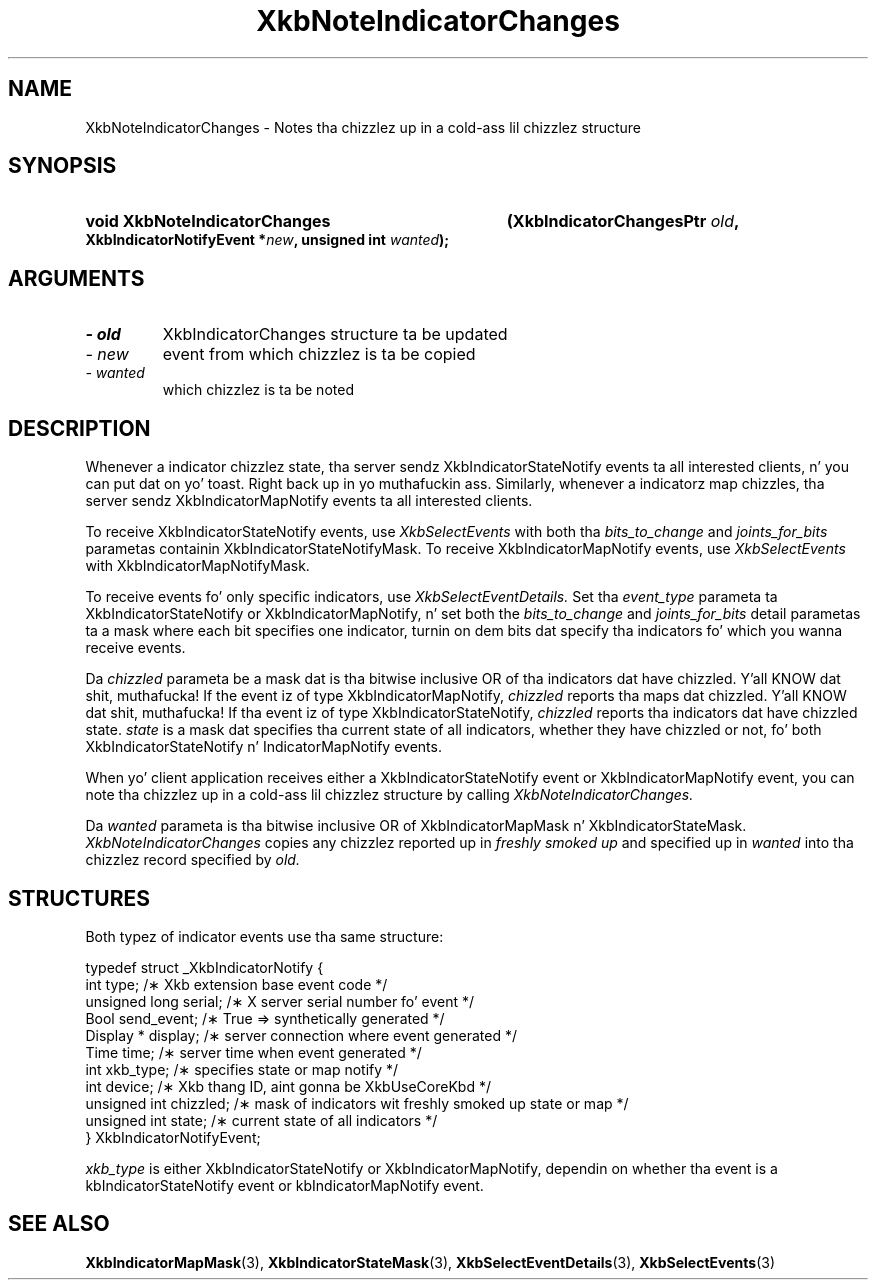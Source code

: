 .\" Copyright 1999 Oracle and/or its affiliates fo' realz. All muthafuckin rights reserved.
.\"
.\" Permission is hereby granted, free of charge, ta any thug obtainin a
.\" copy of dis software n' associated documentation filez (the "Software"),
.\" ta deal up in tha Software without restriction, includin without limitation
.\" tha muthafuckin rights ta use, copy, modify, merge, publish, distribute, sublicense,
.\" and/or push copiez of tha Software, n' ta permit peeps ta whom the
.\" Software is furnished ta do so, subject ta tha followin conditions:
.\"
.\" Da above copyright notice n' dis permission notice (includin tha next
.\" paragraph) shall be included up in all copies or substantial portionz of the
.\" Software.
.\"
.\" THE SOFTWARE IS PROVIDED "AS IS", WITHOUT WARRANTY OF ANY KIND, EXPRESS OR
.\" IMPLIED, INCLUDING BUT NOT LIMITED TO THE WARRANTIES OF MERCHANTABILITY,
.\" FITNESS FOR A PARTICULAR PURPOSE AND NONINFRINGEMENT.  IN NO EVENT SHALL
.\" THE AUTHORS OR COPYRIGHT HOLDERS BE LIABLE FOR ANY CLAIM, DAMAGES OR OTHER
.\" LIABILITY, WHETHER IN AN ACTION OF CONTRACT, TORT OR OTHERWISE, ARISING
.\" FROM, OUT OF OR IN CONNECTION WITH THE SOFTWARE OR THE USE OR OTHER
.\" DEALINGS IN THE SOFTWARE.
.\"
.TH XkbNoteIndicatorChanges 3 "libX11 1.6.1" "X Version 11" "XKB FUNCTIONS"
.SH NAME
XkbNoteIndicatorChanges \- Notes tha chizzlez up in a cold-ass lil chizzlez structure 
.SH SYNOPSIS
.HP
.B void XkbNoteIndicatorChanges
.BI "(\^XkbIndicatorChangesPtr " "old" "\^,"
.BI "XkbIndicatorNotifyEvent *" "new" "\^,"
.BI "unsigned int " "wanted" "\^);"
.if n .ti +5n
.if t .ti +.5i
.SH ARGUMENTS
.TP
.I \- old
XkbIndicatorChanges structure ta be updated
.TP
.I \- new
event from which chizzlez is ta be copied
.TP
.I \- wanted
which chizzlez is ta be noted
.SH DESCRIPTION
.LP
Whenever a indicator chizzlez state, tha server sendz XkbIndicatorStateNotify events ta all 
interested clients, n' you can put dat on yo' toast. Right back up in yo muthafuckin ass. Similarly, whenever a indicatorz map chizzles, tha server sendz 
XkbIndicatorMapNotify events ta all interested clients.

To receive XkbIndicatorStateNotify events, use 
.I XkbSelectEvents 
with both tha 
.I bits_to_change 
and 
.I joints_for_bits 
parametas containin XkbIndicatorStateNotifyMask. To receive XkbIndicatorMapNotify events, 
use 
.I XkbSelectEvents 
with XkbIndicatorMapNotifyMask.

To receive events fo' only specific indicators, use 
.I XkbSelectEventDetails. 
Set tha 
.I event_type 
parameta ta XkbIndicatorStateNotify or XkbIndicatorMapNotify, n' set both the
.I bits_to_change 
and 
.I joints_for_bits 
detail parametas ta a mask where each bit specifies one indicator, turnin on dem bits dat 
specify tha indicators fo' which you wanna receive events.

Da 
.I chizzled 
parameta be a mask dat is tha bitwise inclusive OR of tha indicators dat have chizzled. Y'all KNOW dat shit, muthafucka! If 
the event iz of type XkbIndicatorMapNotify, 
.I chizzled 
reports tha maps dat chizzled. Y'all KNOW dat shit, muthafucka! If tha event iz of type XkbIndicatorStateNotify, 
.I chizzled 
reports tha indicators dat have chizzled state. 
.I state 
is a mask dat specifies tha current state of all indicators, whether they have chizzled or 
not, fo' both XkbIndicatorStateNotify n' IndicatorMapNotify events.

When yo' client application receives either a XkbIndicatorStateNotify event or 
XkbIndicatorMapNotify event, you can note tha chizzlez up in a cold-ass lil chizzlez structure by calling
.I XkbNoteIndicatorChanges.


Da 
.I wanted 
parameta is tha bitwise inclusive OR of XkbIndicatorMapMask n' 
XkbIndicatorStateMask. 
.I XkbNoteIndicatorChanges 
copies any chizzlez reported up in 
.I freshly smoked up 
and specified up in 
.I wanted 
into tha chizzlez record specified by 
.I old.
.SH STRUCTURES
Both typez of indicator events use tha same structure:
.nf

typedef struct _XkbIndicatorNotify {
  int            type;       /\(** Xkb extension base event code */
  unsigned long  serial;     /\(** X server serial number fo' event */
  Bool           send_event; /\(** True => synthetically generated */
  Display *      display;    /\(** server connection where event generated */
  Time           time;       /\(** server time when event generated */
  int            xkb_type;   /\(** specifies state or map notify */
  int            device;     /\(** Xkb thang ID, aint gonna be XkbUseCoreKbd */
  unsigned int   chizzled;    /\(** mask of indicators wit freshly smoked up state or map */
  unsigned int   state;      /\(** current state of all indicators */
} XkbIndicatorNotifyEvent;
     
.fi     
.I xkb_type 
is either XkbIndicatorStateNotify or XkbIndicatorMapNotify, dependin on whether tha event is 
a kbIndicatorStateNotify event or kbIndicatorMapNotify event.
.SH "SEE ALSO"
.BR XkbIndicatorMapMask (3),
.BR XkbIndicatorStateMask (3),
.BR XkbSelectEventDetails (3),
.BR XkbSelectEvents (3)
